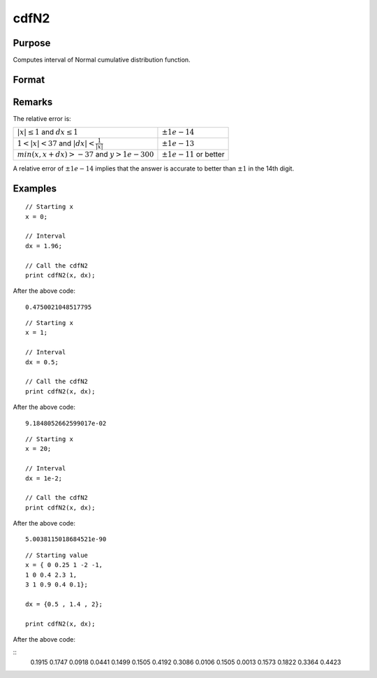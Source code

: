 
cdfN2
==============================================

Purpose
----------------
Computes interval of Normal cumulative distribution function.

Format
----------------
.. function:: cdfN2(x, dx)

    :param x: Values at which to evaluate the normal cumulative distribution function. If *x* has more than one column, each column will be treated as a separate set of upper limits.
    :type x: MxN matrix

    :param dx: ExE conformable to x, intervals.
    :type dx: KxL matrix

    :returns: **P** (*matrix, max(M,K) by max(N,L)*) - The normal cumulative distribution function over the interval :math:`x` to :math:`x + dx`, i.e., :math:`Pr(x < X < x + dx)`

Remarks
-------

The relative error is:

.. csv-table::
    :widths: auto

    ":math:`\left| x \right| \leq 1` and :math:`dx \leq 1`", ":math:`\pm 1e-14`"
    ":math:`1 < \left| x \right| < 37` and :math:`\left| dx \right| < \frac{1}{\left| x \right|}`", ":math:`\pm 1e-13`"
    ":math:`min(x, x + dx) > -37` and :math:`y > 1e-300`", ":math:`\pm 1e-11` or better"

A relative error of :math:`\pm 1e-14` implies that the answer is accurate to better
than :math:`±1` in the 14th digit.

Examples
----------------

::

    // Starting x
    x = 0;

    // Interval
    dx = 1.96;

    // Call the cdfN2
    print cdfN2(x, dx);

After the above code:

::

    0.4750021048517795

::

  // Starting x
  x = 1;

  // Interval
  dx = 0.5;

  // Call the cdfN2
  print cdfN2(x, dx);

After the above code:

::

  9.1848052662599017e-02

::

  // Starting x
  x = 20;

  // Interval
  dx = 1e-2;

  // Call the cdfN2
  print cdfN2(x, dx);

After the above code:

::

  5.0038115018684521e-90

::

  // Starting value
  x = { 0 0.25 1 -2 -1,
  1 0 0.4 2.3 1,
  3 1 0.9 0.4 0.1};

  dx = {0.5 , 1.4 , 2};

  print cdfN2(x, dx);

After the above code:

::
  0.1915   0.1747   0.0918   0.0441   0.1499
  0.1505   0.4192   0.3086   0.0106   0.1505
  0.0013   0.1573   0.1822   0.3364   0.4423

.. seealso:: Functions :func:`lncdfn2`
